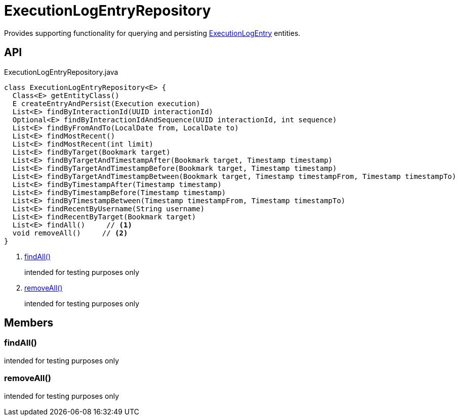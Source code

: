 = ExecutionLogEntryRepository
:Notice: Licensed to the Apache Software Foundation (ASF) under one or more contributor license agreements. See the NOTICE file distributed with this work for additional information regarding copyright ownership. The ASF licenses this file to you under the Apache License, Version 2.0 (the "License"); you may not use this file except in compliance with the License. You may obtain a copy of the License at. http://www.apache.org/licenses/LICENSE-2.0 . Unless required by applicable law or agreed to in writing, software distributed under the License is distributed on an "AS IS" BASIS, WITHOUT WARRANTIES OR  CONDITIONS OF ANY KIND, either express or implied. See the License for the specific language governing permissions and limitations under the License.

Provides supporting functionality for querying and persisting xref:refguide:extensions:index/executionlog/applib/dom/ExecutionLogEntry.adoc[ExecutionLogEntry] entities.

== API

[source,java]
.ExecutionLogEntryRepository.java
----
class ExecutionLogEntryRepository<E> {
  Class<E> getEntityClass()
  E createEntryAndPersist(Execution execution)
  List<E> findByInteractionId(UUID interactionId)
  Optional<E> findByInteractionIdAndSequence(UUID interactionId, int sequence)
  List<E> findByFromAndTo(LocalDate from, LocalDate to)
  List<E> findMostRecent()
  List<E> findMostRecent(int limit)
  List<E> findByTarget(Bookmark target)
  List<E> findByTargetAndTimestampAfter(Bookmark target, Timestamp timestamp)
  List<E> findByTargetAndTimestampBefore(Bookmark target, Timestamp timestamp)
  List<E> findByTargetAndTimestampBetween(Bookmark target, Timestamp timestampFrom, Timestamp timestampTo)
  List<E> findByTimestampAfter(Timestamp timestamp)
  List<E> findByTimestampBefore(Timestamp timestamp)
  List<E> findByTimestampBetween(Timestamp timestampFrom, Timestamp timestampTo)
  List<E> findRecentByUsername(String username)
  List<E> findRecentByTarget(Bookmark target)
  List<E> findAll()     // <.>
  void removeAll()     // <.>
}
----

<.> xref:#findAll_[findAll()]
+
--
intended for testing purposes only
--
<.> xref:#removeAll_[removeAll()]
+
--
intended for testing purposes only
--

== Members

[#findAll_]
=== findAll()

intended for testing purposes only

[#removeAll_]
=== removeAll()

intended for testing purposes only
